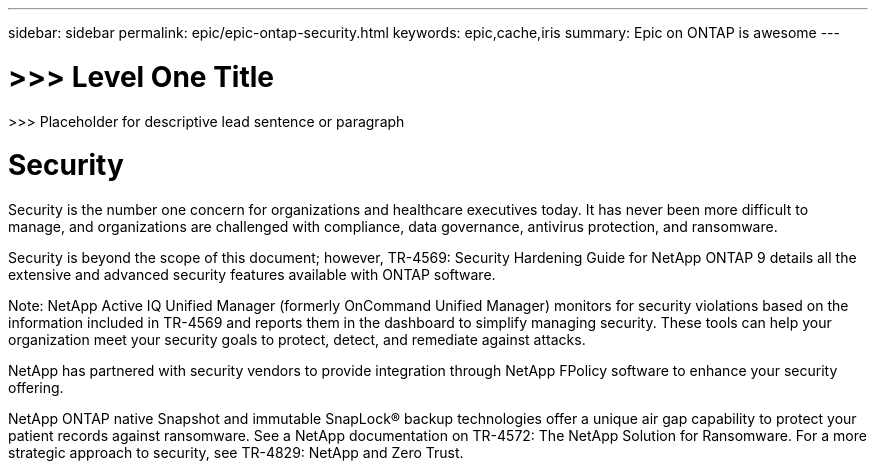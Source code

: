---
sidebar: sidebar
permalink: epic/epic-ontap-security.html
keywords: epic,cache,iris
summary: Epic on ONTAP is awesome
---

= >>> Level One Title

:hardbreaks:
:nofooter:
:icons: font
:linkattrs:
:imagesdir: ../media

[.lead]
>>> Placeholder for descriptive lead sentence or paragraph

= Security

Security is the number one concern for organizations and healthcare executives today. It has never been more difficult to manage, and organizations are challenged with compliance, data governance, antivirus protection, and ransomware.

Security is beyond the scope of this document; however, TR-4569: Security Hardening Guide for NetApp ONTAP 9 details all the extensive and advanced security features available with ONTAP software. 

Note: NetApp Active IQ Unified Manager (formerly OnCommand Unified Manager) monitors for security violations based on the information included in TR-4569 and reports them in the dashboard to simplify managing security. These tools can help your organization meet your security goals to protect, detect, and remediate against attacks.

NetApp has partnered with security vendors to provide integration through NetApp FPolicy software to enhance your security offering.

NetApp ONTAP native Snapshot and immutable SnapLock® backup technologies offer a unique air gap capability to protect your patient records against ransomware. See a NetApp documentation on TR-4572: The NetApp Solution for Ransomware. For a more strategic approach to security, see TR-4829: NetApp and Zero Trust.
